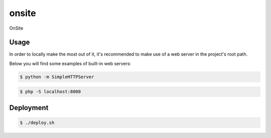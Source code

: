 onsite
======

OnSite

Usage
-----

In order to locally make the most out of it, it's recommended to make use of a web server in the project's root path.

Below you will find some examples of built-in web servers:

.. code-block:: bash

    $ python -m SimpleHTTPServer

.. code-block:: bash

    $ php -S localhost:8000

Deployment
----------

.. code-block:: bash

    $ ./deploy.sh
